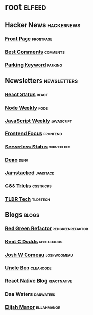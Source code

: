 * root :elfeed:
** Hacker News :hackernews:
*** [[https://hnrss.org/frontpage][Front Page]] :frontpage:
*** [[https://hnrss.org/bestcomments][Best Comments]] :comments:
*** [[https://hnrss.org/newest?q=parking][Parking Keyword]] :parking:
** Newsletters :newsletters:
*** [[https://cprss.s3.amazonaws.com/react.statuscode.com.xml][React Status]] :react:
*** [[https://cprss.s3.amazonaws.com/nodeweekly.com.xml][Node Weekly]] :node:
*** [[https://cprss.s3.amazonaws.com/javascriptweekly.com.xml][JavaScript Weekly]] :javascript:
*** [[https://cprss.s3.amazonaws.com/frontendfoc.us.xml][Frontend Focus]] :frontend:
*** [[https://cprss.s3.amazonaws.com/serverless.email.xml][Serverless Status]] :serverless:
*** [[https://cprss.s3.amazonaws.com/denoweekly.com.xml][Deno]] :deno:
*** [[https://cprss.s3.amazonaws.com/jamstack.email.xml][Jamstacked]] :jamstack:
*** [[https://css-tricks.com/rss-for-newsletters/][CSS Tricks]] :csstricks:
*** [[https://rss.app/feeds/3Sw9QIHRCVuKRobE.xml][TLDR Tech]] :tldrtech:
** Blogs :blogs:
*** [[https://redgreenrefactor.dev/rss.xml][Red Green Refactor]] :redgreenrefactor:
*** [[https://kentcdodds.com/blog/rss.xml][Kent C Dodds]] :kentcdodds:
*** [[https://www.joshwcomeau.com/rss.xml][Josh W Comeau]] :joshwcomeau:
*** [[https://blog.cleancoder.com/atom.xml][Uncle Bob]] :cleancode:
*** [[https://reactnative.dev/blog/rss.xml][React Native Blog]] :reactnative:
*** [[https://www.danwaters.org/feed.xml][Dan Waters]] :danwaters:
*** [[https://elijahmanor.com/rss.xml][Elijah Manor]] :elijahmanor:
